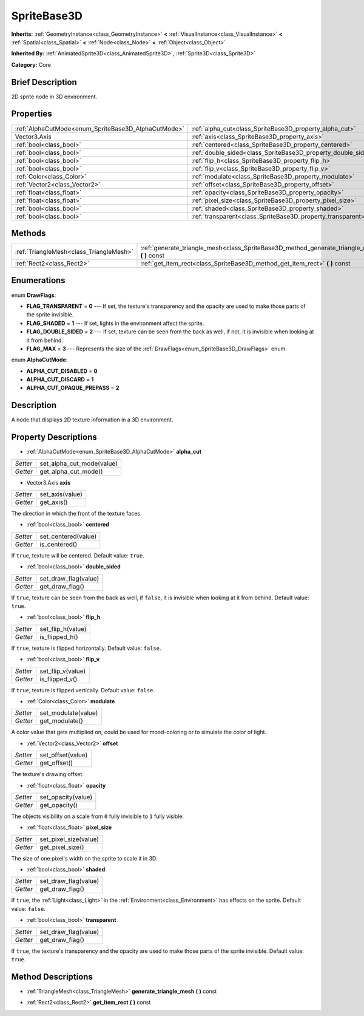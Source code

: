 .. Generated automatically by doc/tools/makerst.py in Godot's source tree.
.. DO NOT EDIT THIS FILE, but the SpriteBase3D.xml source instead.
.. The source is found in doc/classes or modules/<name>/doc_classes.

.. _class_SpriteBase3D:

SpriteBase3D
============

**Inherits:** :ref:`GeometryInstance<class_GeometryInstance>` **<** :ref:`VisualInstance<class_VisualInstance>` **<** :ref:`Spatial<class_Spatial>` **<** :ref:`Node<class_Node>` **<** :ref:`Object<class_Object>`

**Inherited By:** :ref:`AnimatedSprite3D<class_AnimatedSprite3D>`, :ref:`Sprite3D<class_Sprite3D>`

**Category:** Core

Brief Description
-----------------

2D sprite node in 3D environment.

Properties
----------

+-----------------------------------------------------+---------------------------------------------------------------+
| :ref:`AlphaCutMode<enum_SpriteBase3D_AlphaCutMode>` | :ref:`alpha_cut<class_SpriteBase3D_property_alpha_cut>`       |
+-----------------------------------------------------+---------------------------------------------------------------+
| Vector3.Axis                                        | :ref:`axis<class_SpriteBase3D_property_axis>`                 |
+-----------------------------------------------------+---------------------------------------------------------------+
| :ref:`bool<class_bool>`                             | :ref:`centered<class_SpriteBase3D_property_centered>`         |
+-----------------------------------------------------+---------------------------------------------------------------+
| :ref:`bool<class_bool>`                             | :ref:`double_sided<class_SpriteBase3D_property_double_sided>` |
+-----------------------------------------------------+---------------------------------------------------------------+
| :ref:`bool<class_bool>`                             | :ref:`flip_h<class_SpriteBase3D_property_flip_h>`             |
+-----------------------------------------------------+---------------------------------------------------------------+
| :ref:`bool<class_bool>`                             | :ref:`flip_v<class_SpriteBase3D_property_flip_v>`             |
+-----------------------------------------------------+---------------------------------------------------------------+
| :ref:`Color<class_Color>`                           | :ref:`modulate<class_SpriteBase3D_property_modulate>`         |
+-----------------------------------------------------+---------------------------------------------------------------+
| :ref:`Vector2<class_Vector2>`                       | :ref:`offset<class_SpriteBase3D_property_offset>`             |
+-----------------------------------------------------+---------------------------------------------------------------+
| :ref:`float<class_float>`                           | :ref:`opacity<class_SpriteBase3D_property_opacity>`           |
+-----------------------------------------------------+---------------------------------------------------------------+
| :ref:`float<class_float>`                           | :ref:`pixel_size<class_SpriteBase3D_property_pixel_size>`     |
+-----------------------------------------------------+---------------------------------------------------------------+
| :ref:`bool<class_bool>`                             | :ref:`shaded<class_SpriteBase3D_property_shaded>`             |
+-----------------------------------------------------+---------------------------------------------------------------+
| :ref:`bool<class_bool>`                             | :ref:`transparent<class_SpriteBase3D_property_transparent>`   |
+-----------------------------------------------------+---------------------------------------------------------------+

Methods
-------

+-----------------------------------------+---------------------------------------------------------------------------------------------------+
| :ref:`TriangleMesh<class_TriangleMesh>` | :ref:`generate_triangle_mesh<class_SpriteBase3D_method_generate_triangle_mesh>` **(** **)** const |
+-----------------------------------------+---------------------------------------------------------------------------------------------------+
| :ref:`Rect2<class_Rect2>`               | :ref:`get_item_rect<class_SpriteBase3D_method_get_item_rect>` **(** **)** const                   |
+-----------------------------------------+---------------------------------------------------------------------------------------------------+

Enumerations
------------

.. _enum_SpriteBase3D_DrawFlags:

.. _class_SpriteBase3D_constant_FLAG_TRANSPARENT:

.. _class_SpriteBase3D_constant_FLAG_SHADED:

.. _class_SpriteBase3D_constant_FLAG_DOUBLE_SIDED:

.. _class_SpriteBase3D_constant_FLAG_MAX:

enum **DrawFlags**:

- **FLAG_TRANSPARENT** = **0** --- If set, the texture's transparency and the opacity are used to make those parts of the sprite invisible.

- **FLAG_SHADED** = **1** --- If set, lights in the environment affect the sprite.

- **FLAG_DOUBLE_SIDED** = **2** --- If set, texture can be seen from the back as well, if not, it is invisible when looking at it from behind.

- **FLAG_MAX** = **3** --- Represents the size of the :ref:`DrawFlags<enum_SpriteBase3D_DrawFlags>` enum.

.. _enum_SpriteBase3D_AlphaCutMode:

.. _class_SpriteBase3D_constant_ALPHA_CUT_DISABLED:

.. _class_SpriteBase3D_constant_ALPHA_CUT_DISCARD:

.. _class_SpriteBase3D_constant_ALPHA_CUT_OPAQUE_PREPASS:

enum **AlphaCutMode**:

- **ALPHA_CUT_DISABLED** = **0**

- **ALPHA_CUT_DISCARD** = **1**

- **ALPHA_CUT_OPAQUE_PREPASS** = **2**

Description
-----------

A node that displays 2D texture information in a 3D environment.

Property Descriptions
---------------------

.. _class_SpriteBase3D_property_alpha_cut:

- :ref:`AlphaCutMode<enum_SpriteBase3D_AlphaCutMode>` **alpha_cut**

+----------+---------------------------+
| *Setter* | set_alpha_cut_mode(value) |
+----------+---------------------------+
| *Getter* | get_alpha_cut_mode()      |
+----------+---------------------------+

.. _class_SpriteBase3D_property_axis:

- Vector3.Axis **axis**

+----------+-----------------+
| *Setter* | set_axis(value) |
+----------+-----------------+
| *Getter* | get_axis()      |
+----------+-----------------+

The direction in which the front of the texture faces.

.. _class_SpriteBase3D_property_centered:

- :ref:`bool<class_bool>` **centered**

+----------+---------------------+
| *Setter* | set_centered(value) |
+----------+---------------------+
| *Getter* | is_centered()       |
+----------+---------------------+

If ``true``, texture will be centered. Default value: ``true``.

.. _class_SpriteBase3D_property_double_sided:

- :ref:`bool<class_bool>` **double_sided**

+----------+----------------------+
| *Setter* | set_draw_flag(value) |
+----------+----------------------+
| *Getter* | get_draw_flag()      |
+----------+----------------------+

If ``true``, texture can be seen from the back as well, if ``false``, it is invisible when looking at it from behind. Default value: ``true``.

.. _class_SpriteBase3D_property_flip_h:

- :ref:`bool<class_bool>` **flip_h**

+----------+-------------------+
| *Setter* | set_flip_h(value) |
+----------+-------------------+
| *Getter* | is_flipped_h()    |
+----------+-------------------+

If ``true``, texture is flipped horizontally. Default value: ``false``.

.. _class_SpriteBase3D_property_flip_v:

- :ref:`bool<class_bool>` **flip_v**

+----------+-------------------+
| *Setter* | set_flip_v(value) |
+----------+-------------------+
| *Getter* | is_flipped_v()    |
+----------+-------------------+

If ``true``, texture is flipped vertically. Default value: ``false``.

.. _class_SpriteBase3D_property_modulate:

- :ref:`Color<class_Color>` **modulate**

+----------+---------------------+
| *Setter* | set_modulate(value) |
+----------+---------------------+
| *Getter* | get_modulate()      |
+----------+---------------------+

A color value that gets multiplied on, could be used for mood-coloring or to simulate the color of light.

.. _class_SpriteBase3D_property_offset:

- :ref:`Vector2<class_Vector2>` **offset**

+----------+-------------------+
| *Setter* | set_offset(value) |
+----------+-------------------+
| *Getter* | get_offset()      |
+----------+-------------------+

The texture's drawing offset.

.. _class_SpriteBase3D_property_opacity:

- :ref:`float<class_float>` **opacity**

+----------+--------------------+
| *Setter* | set_opacity(value) |
+----------+--------------------+
| *Getter* | get_opacity()      |
+----------+--------------------+

The objects visibility on a scale from ``0`` fully invisible to ``1`` fully visible.

.. _class_SpriteBase3D_property_pixel_size:

- :ref:`float<class_float>` **pixel_size**

+----------+-----------------------+
| *Setter* | set_pixel_size(value) |
+----------+-----------------------+
| *Getter* | get_pixel_size()      |
+----------+-----------------------+

The size of one pixel's width on the sprite to scale it in 3D.

.. _class_SpriteBase3D_property_shaded:

- :ref:`bool<class_bool>` **shaded**

+----------+----------------------+
| *Setter* | set_draw_flag(value) |
+----------+----------------------+
| *Getter* | get_draw_flag()      |
+----------+----------------------+

If ``true``, the :ref:`Light<class_Light>` in the :ref:`Environment<class_Environment>` has effects on the sprite. Default value: ``false``.

.. _class_SpriteBase3D_property_transparent:

- :ref:`bool<class_bool>` **transparent**

+----------+----------------------+
| *Setter* | set_draw_flag(value) |
+----------+----------------------+
| *Getter* | get_draw_flag()      |
+----------+----------------------+

If ``true``, the texture's transparency and the opacity are used to make those parts of the sprite invisible. Default value: ``true``.

Method Descriptions
-------------------

.. _class_SpriteBase3D_method_generate_triangle_mesh:

- :ref:`TriangleMesh<class_TriangleMesh>` **generate_triangle_mesh** **(** **)** const

.. _class_SpriteBase3D_method_get_item_rect:

- :ref:`Rect2<class_Rect2>` **get_item_rect** **(** **)** const

